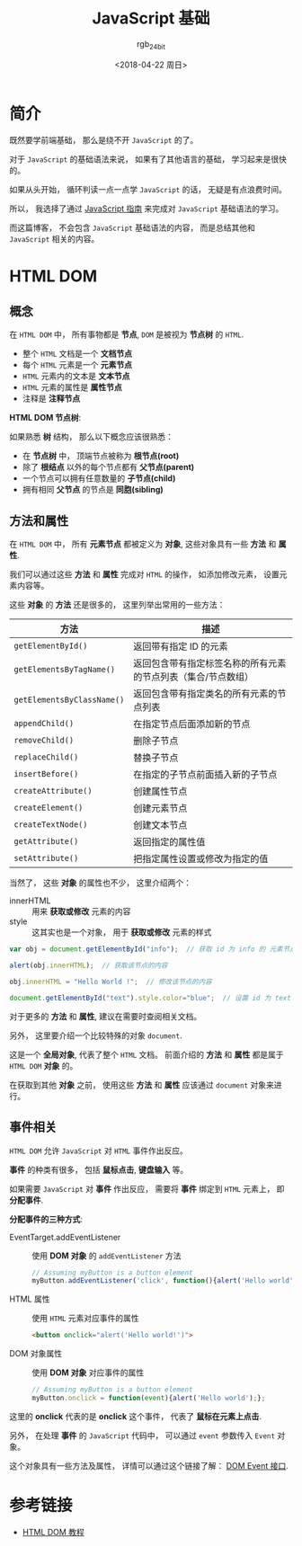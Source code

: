 #+TITLE:      JavaScript 基础
#+AUTHOR:     rgb_24bit
#+EMAIL:      rgb-24bit@foxmail.com
#+DATE:       <2018-04-22 周日>

* 目录                                                    :TOC_4_gh:noexport:
- [[#简介][简介]]
- [[#html-dom][HTML DOM]]
  - [[#概念][概念]]
  - [[#方法和属性][方法和属性]]
  - [[#事件相关][事件相关]]
- [[#参考链接][参考链接]]

* 简介
  既然要学前端基础， 那么是绕不开 ~JavaScript~ 的了。

  对于 ~JavaScript~ 的基础语法来说， 如果有了其他语言的基础， 学习起来是很快的。

  如果从头开始， 循环判读一点一点学 ~JavaScript~ 的话， 无疑是有点浪费时间。

  所以， 我选择了通过 [[https://developer.mozilla.org/zh-CN/docs/Web/JavaScript/Guide][JavaScript 指南]] 来完成对 ~JavaScript~ 基础语法的学习。

  而这篇博客， 不会包含 ~JavaScript~ 基础语法的内容， 而是总结其他和 ~JavaScript~ 相关的内容。

* HTML DOM
** 概念
   在 ~HTML DOM~ 中， 所有事物都是 *节点*, ~DOM~ 是被视为 *节点树* 的 ~HTML~.

   + 整个 ~HTML~ 文档是一个 *文档节点*
   + 每个 ~HTML~ 元素是一个 *元素节点*
   + ~HTML~ 元素内的文本是 *文本节点*
   + ~HTML~ 元素的属性是 *属性节点*
   + 注释是 *注释节点*

   *HTML DOM 节点树*:

   [[file:http://www.w3school.com.cn/i/ct_htmltree.gif]]

   如果熟悉 *树* 结构， 那么以下概念应该很熟悉：
   + 在 *节点树* 中， 顶端节点被称为 *根节点(root)*
   + 除了 *根结点* 以外的每个节点都有 *父节点(parent)*
   + 一个节点可以拥有任意数量的 *子节点(child)*
   + 拥有相同 *父节点* 的节点是 *同胞(sibling)*

** 方法和属性
   在 ~HTML DOM~ 中， 所有 *元素节点* 都被定义为 *对象*, 这些对象具有一些 *方法* 和 *属性*.

   我们可以通过这些 *方法* 和 *属性* 完成对 ~HTML~ 的操作， 如添加修改元素， 设置元素内容等。

   这些 *对象* 的 *方法* 还是很多的， 这里列举出常用的一些方法：
   |--------------------------+---------------------------------------------------------------|
   | 方法                     | 描述                                                          |
   |--------------------------+---------------------------------------------------------------|
   | ~getElementById()~         | 返回带有指定 ID 的元素                                        |
   | ~getElementsByTagName()~   | 返回包含带有指定标签名称的所有元素的节点列表（集合/节点数组） |
   | ~getElementsByClassName()~ | 返回包含带有指定类名的所有元素的节点列表                      |
   | ~appendChild()~            | 在指定节点后面添加新的节点                                    |
   | ~removeChild()~            | 删除子节点                                                    |
   | ~replaceChild()~           | 替换子节点                                                    |
   | ~insertBefore()~           | 在指定的子节点前面插入新的子节点                              |
   | ~createAttribute()~        | 创建属性节点                                                  |
   | ~createElement()~          | 创建元素节点                                                  |
   | ~createTextNode()~         | 创建文本节点                                                  |
   | ~getAttribute()~           | 返回指定的属性值                                              |
   | ~setAttribute()~           | 把指定属性设置或修改为指定的值                                |
   |--------------------------+---------------------------------------------------------------|
   
   当然了， 这些 *对象* 的属性也不少， 这里介绍两个：
   + innerHTML :: 用来 *获取或修改* 元素的内容
   + style :: 这其实也是一个对象， 用于 *获取或修改* 元素的样式

   #+BEGIN_SRC javascript
     var obj = document.getElementById("info");  // 获取 id 为 info 的 元素节点

     alert(obj.innerHTML);  // 获取该节点的内容

     obj.innerHTML = "Hello World !";  // 修改该节点的内容

     document.getElementById("text").style.color="blue";  // 设置 id 为 text 的 元素节点 的 color 为 blue
   #+END_SRC

   对于更多的 *方法* 和 *属性*, 建议在需要时查阅相关文档。
  
   另外， 这里要介绍一个比较特殊的对象 ~document~.

   这是一个 *全局对象*, 代表了整个 ~HTML~ 文档。 前面介绍的 *方法* 和 *属性* 都是属于 ~HTML DOM~ *对象* 的。

   在获取到其他 *对象* 之前， 使用这些 *方法* 和 *属性* 应该通过 ~document~ 对象来进行。

** 事件相关
   ~HTML DOM~ 允许 ~JavaScript~ 对 ~HTML~ 事件作出反应。

   *事件* 的种类有很多， 包括 *鼠标点击*, *键盘输入* 等。

   如果需要 ~JavaScript~ 对 *事件* 作出反应， 需要将 *事件* 绑定到 ~HTML~ 元素上， 即 *分配事件*.

   *分配事件的三种方式*:
   + EventTarget.addEventListener :: 使用 *DOM 对象* 的 ~addEventListener~ 方法
        #+BEGIN_SRC javascript
          // Assuming myButton is a button element
          myButton.addEventListener('click', function(){alert('Hello world');}, false);
        #+END_SRC
   + HTML 属性 :: 使用 ~HTML~ 元素对应事件的属性
                #+BEGIN_SRC html
                  <button onclick="alert('Hello world!')">
                #+END_SRC
   + DOM 对象属性  :: 使用 *DOM 对象* 对应事件的属性
                  #+BEGIN_SRC javascript
                    // Assuming myButton is a button element
                    myButton.onclick = function(event){alert('Hello world');};
                  #+END_SRC
   
   这里的 *onclick* 代表的是 *onclick* 这个事件， 代表了 *鼠标在元素上点击*.

   另外， 在处理 *事件* 的 ~JavaScript~ 代码中， 可以通过 ~event~ 参数传入 ~Event~ 对象。

   这个对象具有一些方法及属性， 详情可以通过这个链接了解： [[https://developer.mozilla.org/zh-CN/docs/Web/API/Event#DOM_Event_interface][DOM Event 接口]].

* 参考链接
  + [[http://www.w3school.com.cn/htmldom/index.asp][HTML DOM 教程]]

